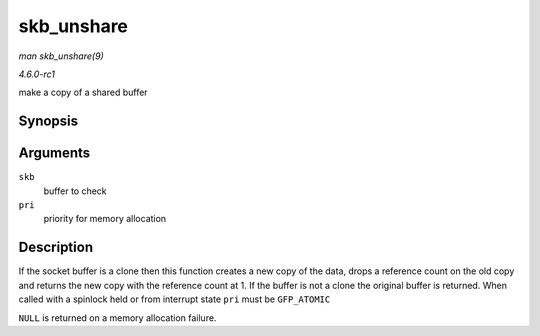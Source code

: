 
.. _API-skb-unshare:

===========
skb_unshare
===========

*man skb_unshare(9)*

*4.6.0-rc1*

make a copy of a shared buffer


Synopsis
========

.. c:function:: struct sk_buff ⋆ skb_unshare( struct sk_buff * skb, gfp_t pri )

Arguments
=========

``skb``
    buffer to check

``pri``
    priority for memory allocation


Description
===========

If the socket buffer is a clone then this function creates a new copy of the data, drops a reference count on the old copy and returns the new copy with the reference count at 1.
If the buffer is not a clone the original buffer is returned. When called with a spinlock held or from interrupt state ``pri`` must be ``GFP_ATOMIC``

``NULL`` is returned on a memory allocation failure.
